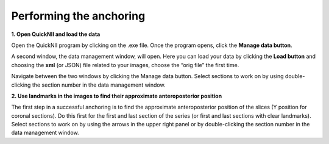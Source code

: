 **Performing the anchoring**
------------------------------

**1. Open QuickNII and load the data** 

Open the QuickNII program by clicking on the .exe file.
Once the program opens, click the **Manage data button**.

.. image:: 6bef45ee36424df69f030c687f030605/media/image5.png
  :width: 6.30139in
  :height: 3.54662in

A second window, the data management window, will open. Here you can
load your data by clicking the **Load button** and choosing the
**xml** (or JSON) file related to your images, choose the “orig file” the first time.


.. image:: 6bef45ee36424df69f030c687f030605/media/image6.png
   :width: 5.42361in
   :height: 4.06771in

.. image:: 6bef45ee36424df69f030c687f030605/media/image7.png
   :width: 4.8125in
   :height: 3.46793in

Navigate between the two windows by clicking the Manage data button.
Select sections to work on by using double-clicking the section
number in the data management window.

**2. Use landmarks in the images to find their approximate anteroposterior position**
   
The first step in a successful anchoring is to find the approximate
anteroposterior position of the slices (Y position for coronal
sections). Do this first for the first and last section of the series
(or first and last sections with clear landmarks).
Select sections to
work on by using the arrows in the upper right panel or by
double-clicking the section number in the data management window.

.. image:: 6bef45ee36424df69f030c687f030605/media/image8.png
   :width: 6.3in
   :height: 4.88989in
   
  The anteroposterior position is adjusted by clicking and sliding
     the red circle in the sagittal navigation window (1). After finding
     the approximate position of your section, determine whether the
     midline of the section is completely vertical. If not, the rotation
     of the template can be adjusted using the rotate left/right-buttons
     (2). The atlas proportions might need adjustment to fit the
     section. This is done separately for the horizontal and vertical
     direction by using the scaling buttons (3). In order to scale your
     atlas, press the space bar while holding the mouse pointer over the
     place you want the reference point for scaling. A small cross will
     appear. Usually it is easier to choose a side and not place the
     cross in the middle of the section.
  Then, click on the scaling button: a double arrow will appear.
     Place your mouse pointer at the opposite side of the double cross,
     and press the left button of your mouse. While keeping the left
     button of the mouse pressed you can now gently drag the atlas in
     the direction indicated by the double arrow.
  To drag in the other direction, choose the other arrow. The
     transparency slider (4) can be used continuously to determine how
     well the atlas fits the section. By clicking on the “Values and
     control” (5) button in the bottom left corner, choose the section
     orientation (coronal, sagittal or horizontal). The “outline” button
     allows you to shift between an outline view and a color view of the
     atlas segmentations. Save the anchoring by clicking the Store
     button (6) in the upper left panel: a green exclamation mark
     appears in the upper right panel.


